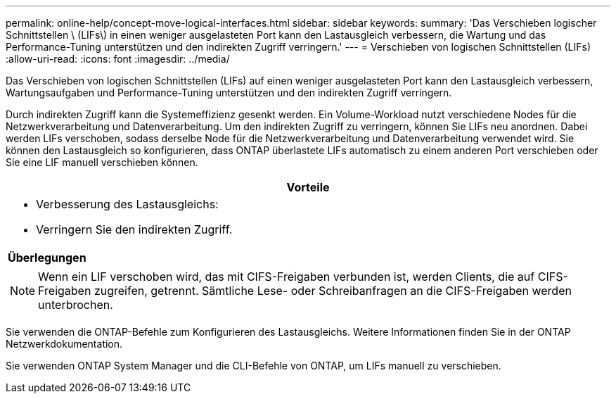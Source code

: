 ---
permalink: online-help/concept-move-logical-interfaces.html 
sidebar: sidebar 
keywords:  
summary: 'Das Verschieben logischer Schnittstellen \ (LIFs\) in einen weniger ausgelasteten Port kann den Lastausgleich verbessern, die Wartung und das Performance-Tuning unterstützen und den indirekten Zugriff verringern.' 
---
= Verschieben von logischen Schnittstellen (LIFs)
:allow-uri-read: 
:icons: font
:imagesdir: ../media/


[role="lead"]
Das Verschieben von logischen Schnittstellen (LIFs) auf einen weniger ausgelasteten Port kann den Lastausgleich verbessern, Wartungsaufgaben und Performance-Tuning unterstützen und den indirekten Zugriff verringern.

Durch indirekten Zugriff kann die Systemeffizienz gesenkt werden. Ein Volume-Workload nutzt verschiedene Nodes für die Netzwerkverarbeitung und Datenverarbeitung. Um den indirekten Zugriff zu verringern, können Sie LIFs neu anordnen. Dabei werden LIFs verschoben, sodass derselbe Node für die Netzwerkverarbeitung und Datenverarbeitung verwendet wird. Sie können den Lastausgleich so konfigurieren, dass ONTAP überlastete LIFs automatisch zu einem anderen Port verschieben oder Sie eine LIF manuell verschieben können.

|===
| *Vorteile* 


 a| 
* Verbesserung des Lastausgleichs:
* Verringern Sie den indirekten Zugriff.




 a| 
*Überlegungen*



 a| 
[NOTE]
====
Wenn ein LIF verschoben wird, das mit CIFS-Freigaben verbunden ist, werden Clients, die auf CIFS-Freigaben zugreifen, getrennt. Sämtliche Lese- oder Schreibanfragen an die CIFS-Freigaben werden unterbrochen.

====
|===
Sie verwenden die ONTAP-Befehle zum Konfigurieren des Lastausgleichs. Weitere Informationen finden Sie in der ONTAP Netzwerkdokumentation.

Sie verwenden ONTAP System Manager und die CLI-Befehle von ONTAP, um LIFs manuell zu verschieben.
